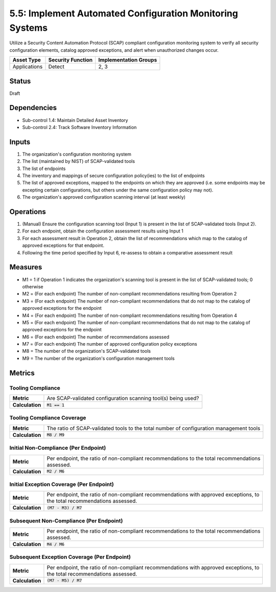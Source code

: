 5.5: Implement Automated Configuration Monitoring Systems
=========================================================

Utilize a Security Content Automation Protocol (SCAP) compliant configuration monitoring system to verify all security configuration elements, catalog approved exceptions, and alert when unauthorized changes occur.

.. list-table::
	:header-rows: 1

	* - Asset Type
	  - Security Function
	  - Implementation Groups
	* - Applications
	  - Detect
	  - 2, 3

Status
------
Draft

Dependencies
------------
* Sub-control 1.4: Maintain Detailed Asset Inventory
* Sub-control 2.4: Track Software Inventory Information

Inputs
------
#. The organization's configuration monitoring system
#. The list (maintained by NIST) of SCAP-validated tools
#. The list of endpoints
#. The inventory and mappings of secure configuration policy(ies) to the list of endpoints
#. The list of approved exceptions, mapped to the endpoints on which they are approved (i.e. some endpoints may be excepting certain configurations, but others under the same configuration policy may not).
#. The organization's approved configuration scanning interval (at least weekly)

Operations
----------
#. (Manual) Ensure the configuration scanning tool (Input 1) is present in the list of SCAP-validated tools (Input 2).
#. For each endpoint, obtain the configuration assessment results using Input 1
#. For each assessment result in Operation 2, obtain the list of recommendations which map to the catalog of approved exceptions for that endpoint.
#. Following the time period specified by Input 6, re-assess to obtain a comparative assessment result

Measures
--------
* M1 = 1 if Operation 1 indicates the organization's scanning tool is present in the list of SCAP-validated tools; 0 otherwise
* M2 = (For each endpoint) The number of non-compliant recommendations resulting from Operation 2
* M3 = (For each endpoint) The number of non-compliant recommendations that do not map to the catalog of approved exceptions for the endpoint
* M4 = (For each endpoint) The number of non-compliant recommendations resulting from Operation 4
* M5 = (For each endpoint) The number of non-compliant recommendations that do not map to the catalog of approved exceptions for the endpoint
* M6 = (For each endpoint) The number of recommendations assessed
* M7 = (For each endpoint) The number of approved configuration policy exceptions
* M8 = The number of the organization's SCAP-validated tools
* M9 = The number of the organization's configuration management tools

Metrics
-------

Tooling Compliance
^^^^^^^^^^^^^^^^^^
.. list-table::

	* - **Metric**
	  - | Are SCAP-validated configuration scanning tool(s) being used?
	* - **Calculation**
	  - :code:`M1 == 1`

Tooling Compliance Coverage
^^^^^^^^^^^^^^^^^^^^^^^^^^^
.. list-table::

	* - **Metric**
	  - | The ratio of SCAP-validated tools to the total number of configuration management tools
	* - **Calculation**
	  - :code:`M8 / M9`

Initial Non-Compliance (Per Endpoint)
^^^^^^^^^^^^^^^^^^^^^^^^^^^^^^^^^^^^^
.. list-table::

	* - **Metric**
	  - | Per endpoint, the ratio of non-compliant recommendations to the total recommendations
	    | assessed.
	* - **Calculation**
	  - :code:`M2 / M6`

Initial Exception Coverage (Per Endpoint)
^^^^^^^^^^^^^^^^^^^^^^^^^^^^^^^^^^^^^^^^^
.. list-table::

	* - **Metric**
	  - | Per endpoint, the ratio of non-compliant recommendations with approved exceptions, to
	    | the total recommendations assessed.
	* - **Calculation**
	  - :code:`(M7 - M3) / M7`

Subsequent Non-Compliance (Per Endpoint)
^^^^^^^^^^^^^^^^^^^^^^^^^^^^^^^^^^^^^^^^
.. list-table::

	* - **Metric**
	  - | Per endpoint, the ratio of non-compliant recommendations to the total recommendations
	    | assessed.
	* - **Calculation**
	  - :code:`M4 / M6`

Subsequent Exception Coverage (Per Endpoint)
^^^^^^^^^^^^^^^^^^^^^^^^^^^^^^^^^^^^^^^^^^^^
.. list-table::

	* - **Metric**
	  - | Per endpoint, the ratio of non-compliant recommendations with approved exceptions, to
	    | the total recommendations assessed.
	* - **Calculation**
	  - :code:`(M7 - M5) / M7`

.. history
.. authors
.. license
